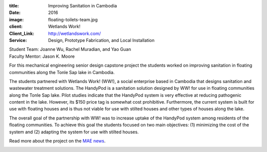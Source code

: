 :title: Improving Sanitation in Cambodia
:date: 2016
:image: floating-toilets-team.jpg
:client: Wetlands Work!
:Client_Link: http://wetlandswork.com/
:Service: Design, Prototype Fabrication, and Local Installation

| Student Team: Joanne Wu, Rachel Muradian, and Yao Guan
| Faculty Mentor: Jason K. Moore

For this mechanical engineering senior design capstone project the students
worked on improving sanitation in floating communities along the Tonle Sap lake
in Cambodia.

The students partnered with Wetlands Work! (WW!), a social enterprise based in
Cambodia that designs sanitation and wastewater treatment solutions. The
HandyPod is a sanitation solution designed by WW! for use in floating
communities along the Tonle Sap lake. Pilot studies indicate that the HandyPod
system is very effective at reducing pathogenic content in the lake. However,
its $150 price tag is somewhat cost prohibitive. Furthermore, the current
system is built for use with floating houses and is thus not viable for use
with stilted houses and other types of houses along the lake.

The overall goal of the partnership with WW! was to increase uptake of the
HandyPod system among residents of the floating communities. To achieve this
goal the students focused on two main objectives: (1) minimizing the cost of
the system and (2) adapting the system for use with stilted houses.

Read more about the project on the `MAE news`_.

.. image:: {filename}/images/floating-toilets.jpg
   :width: 600 px

.. _MAE news: http://mae.ucdavis.edu/blog/mechanical-engineering-undergraduate-students-work-improve-sanitation-cambodia/ 
